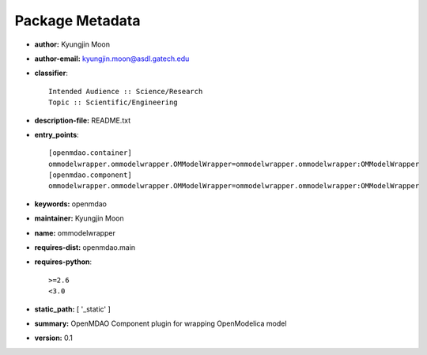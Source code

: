 
================
Package Metadata
================

- **author:** Kyungjin Moon

- **author-email:** kyungjin.moon@asdl.gatech.edu

- **classifier**:: 

    Intended Audience :: Science/Research
    Topic :: Scientific/Engineering

- **description-file:** README.txt

- **entry_points**:: 

    [openmdao.container]
    ommodelwrapper.ommodelwrapper.OMModelWrapper=ommodelwrapper.ommodelwrapper:OMModelWrapper
    [openmdao.component]
    ommodelwrapper.ommodelwrapper.OMModelWrapper=ommodelwrapper.ommodelwrapper:OMModelWrapper

- **keywords:** openmdao

- **maintainer:** Kyungjin Moon

- **name:** ommodelwrapper

- **requires-dist:** openmdao.main

- **requires-python**:: 

    >=2.6
    <3.0

- **static_path:** [ '_static' ]

- **summary:** OpenMDAO Component plugin for wrapping OpenModelica model

- **version:** 0.1

